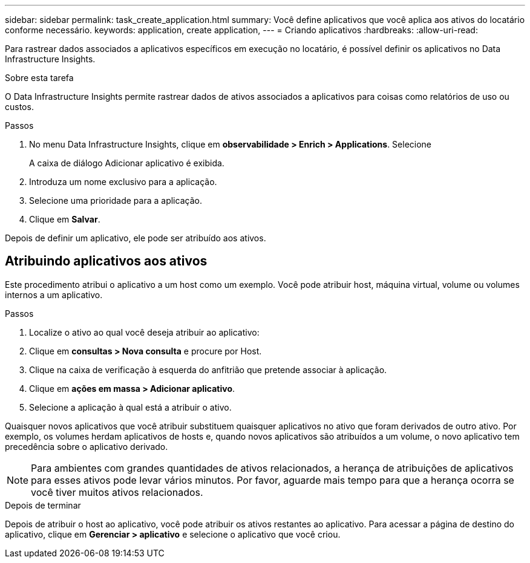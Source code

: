 ---
sidebar: sidebar 
permalink: task_create_application.html 
summary: Você define aplicativos que você aplica aos ativos do locatário conforme necessário. 
keywords: application, create application, 
---
= Criando aplicativos
:hardbreaks:
:allow-uri-read: 


[role="lead"]
Para rastrear dados associados a aplicativos específicos em execução no locatário, é possível definir os aplicativos no Data Infrastructure Insights.

.Sobre esta tarefa
O Data Infrastructure Insights permite rastrear dados de ativos associados a aplicativos para coisas como relatórios de uso ou custos.

.Passos
. No menu Data Infrastructure Insights, clique em *observabilidade > Enrich > Applications*. Selecione
+
A caixa de diálogo Adicionar aplicativo é exibida.

. Introduza um nome exclusivo para a aplicação.
. Selecione uma prioridade para a aplicação.
. Clique em *Salvar*.


Depois de definir um aplicativo, ele pode ser atribuído aos ativos.



== Atribuindo aplicativos aos ativos

Este procedimento atribui o aplicativo a um host como um exemplo. Você pode atribuir host, máquina virtual, volume ou volumes internos a um aplicativo.

.Passos
. Localize o ativo ao qual você deseja atribuir ao aplicativo:
. Clique em *consultas > Nova consulta* e procure por Host.
. Clique na caixa de verificação à esquerda do anfitrião que pretende associar à aplicação.
. Clique em *ações em massa > Adicionar aplicativo*.
. Selecione a aplicação à qual está a atribuir o ativo.


Quaisquer novos aplicativos que você atribuir substituem quaisquer aplicativos no ativo que foram derivados de outro ativo. Por exemplo, os volumes herdam aplicativos de hosts e, quando novos aplicativos são atribuídos a um volume, o novo aplicativo tem precedência sobre o aplicativo derivado.


NOTE: Para ambientes com grandes quantidades de ativos relacionados, a herança de atribuições de aplicativos para esses ativos pode levar vários minutos. Por favor, aguarde mais tempo para que a herança ocorra se você tiver muitos ativos relacionados.

.Depois de terminar
Depois de atribuir o host ao aplicativo, você pode atribuir os ativos restantes ao aplicativo. Para acessar a página de destino do aplicativo, clique em *Gerenciar > aplicativo* e selecione o aplicativo que você criou.
